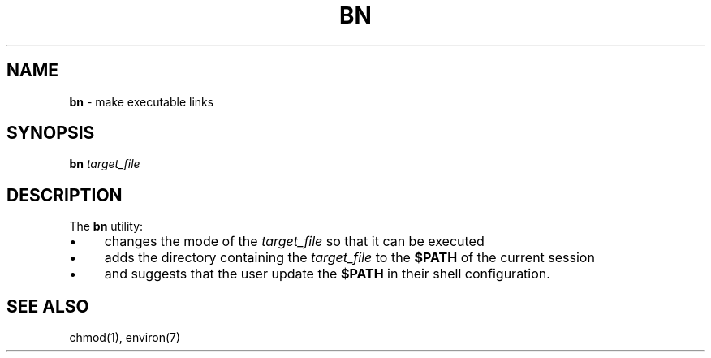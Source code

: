 .\" generated with Ronn/v0.7.3
.\" http://github.com/rtomayko/ronn/tree/0.7.3
.
.TH "BN" "1" "January 2016" "" ""
.
.SH "NAME"
\fBbn\fR \- make executable links
.
.SH "SYNOPSIS"
\fBbn\fR \fItarget_file\fR
.
.SH "DESCRIPTION"
The \fBbn\fR utility:
.
.IP "\(bu" 4
changes the mode of the \fItarget_file\fR so that it can be executed
.
.IP "\(bu" 4
adds the directory containing the \fItarget_file\fR to the \fB$PATH\fR of the current session
.
.IP "\(bu" 4
and suggests that the user update the \fB$PATH\fR in their shell configuration\.
.
.IP "" 0
.
.SH "SEE ALSO"
chmod(1), environ(7)
